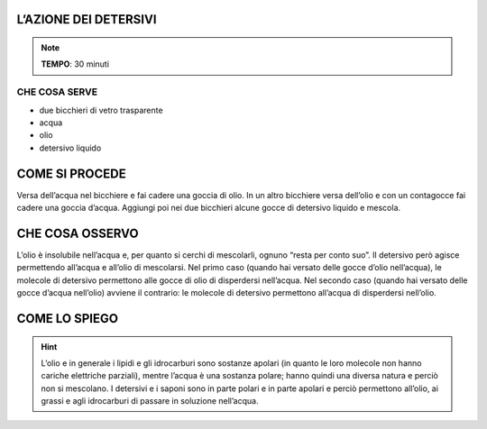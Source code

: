 L’AZIONE DEI DETERSIVI
======================

.. note::
   **TEMPO**: 30 minuti

CHE COSA SERVE
--------------

- due bicchieri di vetro trasparente
- acqua
- olio
- detersivo liquido

COME SI PROCEDE
===============

Versa dell’acqua nel bicchiere e fai cadere una goccia di olio. In un altro bicchiere versa dell’olio e con un contagocce fai cadere una goccia d’acqua. Aggiungi poi nei due bicchieri alcune gocce di detersivo liquido e mescola.

CHE COSA OSSERVO
================

L’olio è insolubile nell’acqua e, per quanto si cerchi di mescolarli, ognuno “resta per conto suo”. Il detersivo però agisce permettendo all’acqua e all’olio di mescolarsi. Nel primo caso (quando hai versato delle gocce d’olio nell’acqua), le molecole di detersivo permettono alle gocce di olio di disperdersi nell’acqua. Nel secondo caso (quando hai versato delle gocce d’acqua nell’olio) avviene il contrario: le molecole di detersivo permettono all’acqua di disperdersi nell’olio.

COME LO SPIEGO
==============

.. hint::   
  L’olio e in generale i lipidi e gli idrocarburi sono sostanze apolari (in quanto le loro molecole non hanno cariche elettriche parziali), mentre l’acqua è una sostanza polare; hanno quindi una diversa natura e perciò non si mescolano. I detersivi e i saponi sono in parte polari e in parte apolari e perciò permettono all’olio, ai grassi e agli idrocarburi di passare in soluzione nell’acqua.
